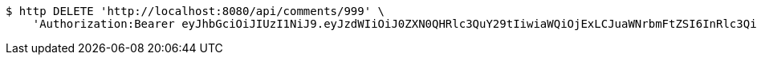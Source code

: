 [source,bash]
----
$ http DELETE 'http://localhost:8080/api/comments/999' \
    'Authorization:Bearer eyJhbGciOiJIUzI1NiJ9.eyJzdWIiOiJ0ZXN0QHRlc3QuY29tIiwiaWQiOjExLCJuaWNrbmFtZSI6InRlc3QiLCJyb2xlIjoiUk9MRV9BRE1JTiIsImlhdCI6MTc0NDcwMzY2MSwiZXhwIjoxNzQ0NzkwMDYxfQ.Pfpaw0_AFkV_4_peWl0CY1qegJBs_x-cqlIQLt_pFDs'
----